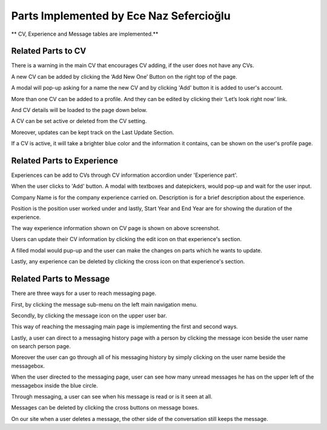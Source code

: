Parts Implemented by Ece Naz Sefercioğlu
================================

** CV, Experience and Message tables are implemented.**

Related Parts to CV
-------------------

.. image:: member1/noCv.png
      :scale: 75 %
      :align: center
      :alt: Academic Freelance is the best
      Main CV page with no CV added.

There is a warning in the main CV that encourages CV adding, if the user does not have any CVs.

.. image:: member1/cvAddModal.png
      :scale: 75 %
      :align: center
      :alt: Academic Freelance is the best
      Modal pops-up take input of the new CV's name.

A new CV can be added by clicking the ‘Add New One’ Button on the right top of the page.

A modal will pop-up asking for a name the new CV and by clicking 'Add' button it is added to user's  account.

.. image:: member1/unActive2Cvs.png
      :scale: 65 %
      :align: center
      :alt: Academic Freelance is the best
      CV page with added CVs

More than one CV can be added to a profile. And they can be edited by clicking their ‘Let’s look right now’ link.

And CV details will be loaded to the page down below.

.. image:: member1/cvsettingsclose.png
      :scale: 60 %
      :align: center
      :alt: Academic Freelance is the best
      CV settings

A CV can be set active or deleted from the CV setting.

Moreover, updates can be kept track on the Last Update Section.

.. image:: member1/ActiveUnactiveCv.png
      :scale: 60 %
      :align: center
      :alt: Academic Freelance is the best
      View of an nonactive and an active CV

If a CV is active, it will take a brighter blue color and the information it contains, can be shown on the user's profile page.



Related Parts to Experience
---------------------------


.. image:: member1/experienceAccordionEmpty.png
      :scale: 100 %
      :align: center
      :alt: Academic Freelance is the best
      Experience section shown on CV page

Experiences can be add to CVs through CV information accordion under 'Experience part'.

.. image:: member1/AddExperience.png
      :scale: 100 %
      :align: center
      :alt: Academic Freelance is the best
      Add button for adding new experiences

When the user clicks to 'Add' button. A modal with textboxes and datepickers, would pop-up and wait for the user input.

Company Name is for the company experience carried on. Description is for a brief description about the experience.

Position is the position user worked under and lastly, Start Year and End Year are for showing the duration of the experience.

.. image:: member1/experienceshowed.png
      :scale: 70 %
      :align: center
      :alt: Academic Freelance is the best
      Example experiences

The way experience information shown on CV page is shown on above screenshot.


.. image:: member1/simpleexperience.png
      :scale: 100 %
      :align: center
      :alt: Academic Freelance is the best
      Experience to be edited

Users can update their CV information by clicking the edit icon on that experience's section.

.. image:: member1/updateExperienceModal.png
      :scale: 100 %
      :align: center
      :alt: Academic Freelance is the best
      Update experience modal comes filled with previous information.

A filled modal would pup-up and the user can make the changes on parts which he wants to update.

.. image:: member1/UpdatedExperience.png
      :scale: 100 %
      :align: center
      :alt: Academic Freelance is the best
      The experience is updated.

Lastly, any experience can be deleted by clicking the cross icon on that experience's section.


Related Parts to Message
------------------------


There are three ways for a user to reach messaging page.

.. image:: member1/messageboxleftbar.png
      :scale: 70 %
      :align: center
      :alt: Academic Freelance is the best
      There is a messagebox icon on the left main navigation bar.

First, by clicking the message sub-menu on the left main navigation menu.

.. image:: member1/upbartomessage.png
      :scale: 80 %
      :align: center
      :alt: Academic Freelance is the best
      There is a messagebox icon also on the upper user bar.

Secondly, by clicking the message icon on the upper user bar.

.. image:: member1/Messagepagewithnobox.png
      :scale: 100 %
      :align: center
      :alt: Academic Freelance is the best
      Main messaging page with no messagebox

This way of reaching the messaging main page is implementing the first and second ways.

.. image:: member1/searchPersontoMessage.png
      :scale: 80 %
      :align: center
      :alt: Academic Freelance is the best
      Search person page contains chat links to all users.

Lastly, a user can direct to a messaging history page with a person by clicking the message icon beside the user name on search person page.

.. image:: member1/personlist.png
      :scale: 65 %
      :align: center
      :alt: Academic Freelance is the best
      Person bar for messaging

Moreover the user can go through all of his messaging history by simply clicking on the user name beside the messagebox.

.. image:: member1/newmessage.png
      :scale: 80 %
      :align: center
      :alt: Academic Freelance is the best
      Number of new messages shown on main message page.

When the user directed to the messaging page, user can see how many unread messages he has on the upper left of the messagebox inside the blue circle.

.. image:: member1/notseenmessage.png
      :scale: 60 %
      :align: center
      :alt: Academic Freelance is the best
      The messages have not seen by the receiver

.. image:: member1/seenmessage.png
      :scale: 60 %
      :align: center
      :alt: Academic Freelance is the best
      The messages have been seen

Through messaging, a user can see when his message is read or is it seen at all.

.. image:: member1/deletemessagex.png
      :scale: 100 %
      :align: center
      :alt: Academic Freelance is the best
      A message send by the user is in a brighter color of blue.

Messages can be deleted by clicking the cross buttons on message boxes.

.. image:: member1/deletedMessages.png
      :scale: 65 %
      :align: left
      :alt: Academic Freelance is the best
      'seen ya!' message was deleted by the sender.

.. image:: member1/nondeletedMessages.png
      :scale: 65 %
      :align: right
      :alt: Academic Freelance is the best
      Receiver receives it anyway.

On our site when a user deletes a message, the other side of the conversation still keeps the message.






























